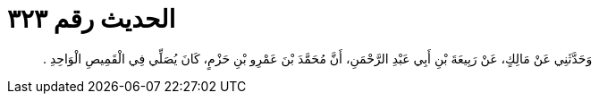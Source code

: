 
= الحديث رقم ٣٢٣

[quote.hadith]
وَحَدَّثَنِي عَنْ مَالِكٍ، عَنْ رَبِيعَةَ بْنِ أَبِي عَبْدِ الرَّحْمَنِ، أَنَّ مُحَمَّدَ بْنَ عَمْرِو بْنِ حَزْمٍ، كَانَ يُصَلِّي فِي الْقَمِيصِ الْوَاحِدِ ‏.‏